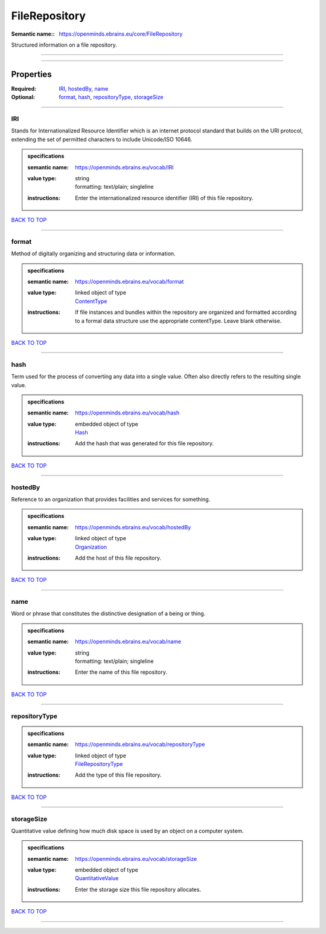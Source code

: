 ##############
FileRepository
##############

:Semantic name:: https://openminds.ebrains.eu/core/FileRepository

Structured information on a file repository.


------------

------------

Properties
##########

:Required: `IRI <IRI_heading_>`_, `hostedBy <hostedBy_heading_>`_, `name <name_heading_>`_
:Optional: `format <format_heading_>`_, `hash <hash_heading_>`_, `repositoryType <repositoryType_heading_>`_, `storageSize <storageSize_heading_>`_

------------

.. _IRI_heading:

***
IRI
***

Stands for Internationalized Resource Identifier which is an internet protocol standard that builds on the URI protocol, extending the set of permitted characters to include Unicode/ISO 10646.

.. admonition:: specifications

   :semantic name: https://openminds.ebrains.eu/vocab/IRI
   :value type: | string
                | formatting: text/plain; singleline
   :instructions: Enter the internationalized resource identifier (IRI) of this file repository.

`BACK TO TOP <FileRepository_>`_

------------

.. _format_heading:

******
format
******

Method of digitally organizing and structuring data or information.

.. admonition:: specifications

   :semantic name: https://openminds.ebrains.eu/vocab/format
   :value type: | linked object of type
                | `ContentType <https://openminds-documentation.readthedocs.io/en/v2.0/specifications/core/data/contentType.html>`_
   :instructions: If file instances and bundles within the repository are organized and formatted according to a formal data structure use the appropriate contentType. Leave blank otherwise.

`BACK TO TOP <FileRepository_>`_

------------

.. _hash_heading:

****
hash
****

Term used for the process of converting any data into a single value. Often also directly refers to the resulting single value.

.. admonition:: specifications

   :semantic name: https://openminds.ebrains.eu/vocab/hash
   :value type: | embedded object of type
                | `Hash <https://openminds-documentation.readthedocs.io/en/v2.0/specifications/core/data/hash.html>`_
   :instructions: Add the hash that was generated for this file repository.

`BACK TO TOP <FileRepository_>`_

------------

.. _hostedBy_heading:

********
hostedBy
********

Reference to an organization that provides facilities and services for something.

.. admonition:: specifications

   :semantic name: https://openminds.ebrains.eu/vocab/hostedBy
   :value type: | linked object of type
                | `Organization <https://openminds-documentation.readthedocs.io/en/v2.0/specifications/core/actors/organization.html>`_
   :instructions: Add the host of this file repository.

`BACK TO TOP <FileRepository_>`_

------------

.. _name_heading:

****
name
****

Word or phrase that constitutes the distinctive designation of a being or thing.

.. admonition:: specifications

   :semantic name: https://openminds.ebrains.eu/vocab/name
   :value type: | string
                | formatting: text/plain; singleline
   :instructions: Enter the name of this file repository.

`BACK TO TOP <FileRepository_>`_

------------

.. _repositoryType_heading:

**************
repositoryType
**************

.. admonition:: specifications

   :semantic name: https://openminds.ebrains.eu/vocab/repositoryType
   :value type: | linked object of type
                | `FileRepositoryType <https://openminds-documentation.readthedocs.io/en/v2.0/specifications/controlledTerms/fileRepositoryType.html>`_
   :instructions: Add the type of this file repository.

`BACK TO TOP <FileRepository_>`_

------------

.. _storageSize_heading:

***********
storageSize
***********

Quantitative value defining how much disk space is used by an object on a computer system.

.. admonition:: specifications

   :semantic name: https://openminds.ebrains.eu/vocab/storageSize
   :value type: | embedded object of type
                | `QuantitativeValue <https://openminds-documentation.readthedocs.io/en/v2.0/specifications/core/miscellaneous/quantitativeValue.html>`_
   :instructions: Enter the storage size this file repository allocates.

`BACK TO TOP <FileRepository_>`_

------------

